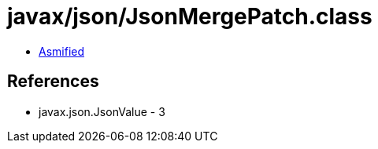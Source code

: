 = javax/json/JsonMergePatch.class

 - link:JsonMergePatch-asmified.java[Asmified]

== References

 - javax.json.JsonValue - 3
